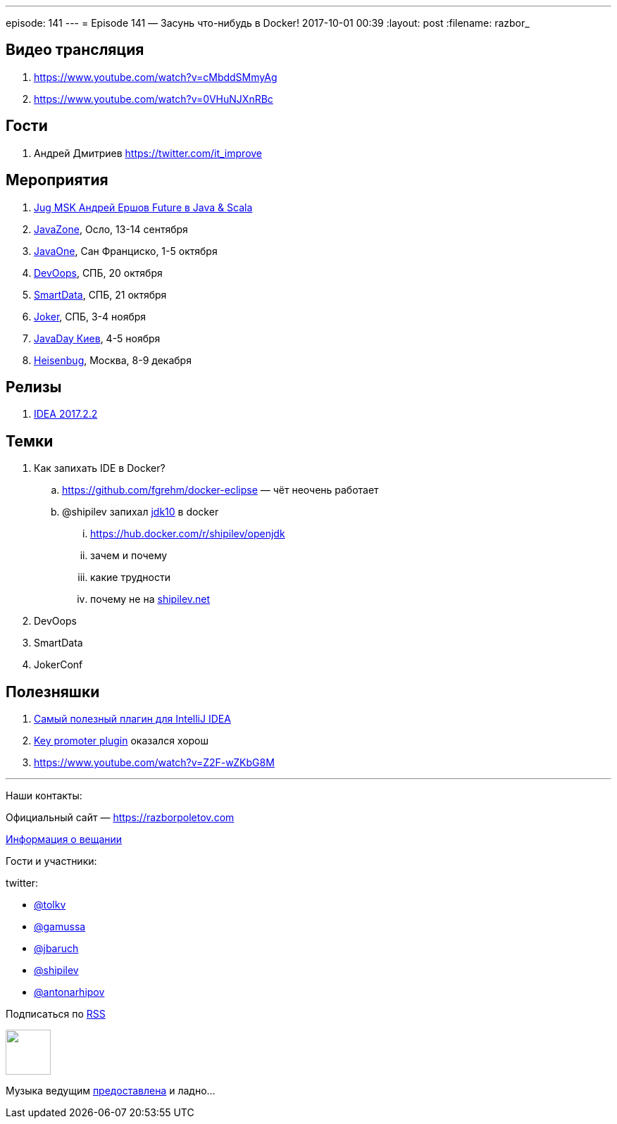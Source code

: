 ---
episode: 141
---
= Episode 141 — Засунь что-нибудь в Docker!
2017-10-01 00:39
:layout: post
:filename: razbor_

== Видео трансляция

. https://www.youtube.com/watch?v=cMbddSMmyAg
. https://www.youtube.com/watch?v=0VHuNJXnRBc

== Гости

. Андрей Дмитриев  https://twitter.com/it_improve

== Мероприятия

. https://jugmsk.timepad.ru/event/559823[Jug MSK Андрей Ершов Future в Java & Scala]
. https://2017.javazone.no[JavaZone], Осло, 13-14 сентября
. https://www.oracle.com/javaone/index.html[JavaOne], Сан Франциско, 1-5 октября
. https://devoops.ru[DevOops], СПБ, 20 октября
. https://smartdataconf.ru[SmartData], СПБ, 21 октября
. https://jokerconf.com[Joker], СПБ, 3-4 ноября
. http://javaday.org.ua[JavaDay Киев], 4-5 ноября
. https://heisenbug-moscow.ru[Heisenbug], Москва, 8-9 декабря

== Релизы

. https://blog.jetbrains.com/idea/2017/08/intellij-idea-2017-2-2-kotlin-1-1-4-better-performance-and-more/[IDEA 2017.2.2]

== Темки

. Как запихать IDE в Docker?
.. https://github.com/fgrehm/docker-eclipse — чёт неочень работает
.. @shipilev запихал https://hub.docker.com/r/shipilev/openjdk[jdk10] в docker
... https://hub.docker.com/r/shipilev/openjdk
... зачем и почему
... какие трудности
... почему не на http://shipilev.net[shipilev.net] 
. DevOops
. SmartData
. JokerConf

== Полезняшки

. https://plugins.jetbrains.com/plugin/8575-nyan-progress-bar[Самый полезный плагин для IntelliJ IDEA]
. https://plugins.jetbrains.com/plugin/1003-key-promoter[Key promoter plugin] оказался хорош
. https://www.youtube.com/watch?v=Z2F-wZKbG8M

'''

Наши контакты:

Официальный сайт — https://razborpoletov.com[https://razborpoletov.com]

https://razborpoletov.com/broadcast.html[Информация о вещании]

Гости и участники:

twitter:

 * http://twitter.com/tolkv[@tolkv]
 * https://twitter.com/gamussa[@gamussa]
 * https://twitter.com/jbaruch[@jbaruch] 
 * https://twitter.com/shipilev[@shipilev]
 * https://twitter.com/antonarhipov[@antonarhipov]

++++
<!-- player goes here-->

<audio preload="none">
   <source src="http://traffic.libsyn.com/razborpoletov/razbor_141.mp3" type="audio/mp3" />
   Your browser does not support the audio tag.
</audio>
++++

Подписаться по http://feeds.feedburner.com/razbor-podcast[RSS]

++++
<!-- episode file link goes here-->
<a href="http://traffic.libsyn.com/razborpoletov/razbor_141.mp3" imageanchor="1" style="clear: left; margin-bottom: 1em; margin-left: auto; margin-right: 2em;"><img border="0" height="64" src="https://razborpoletov.com/images/mp3.png" width="64" /></a>
++++

Музыка ведущим http://www.audiobank.fm/single-music/27/111/More-And-Less/[предоставлена] и ладно...
